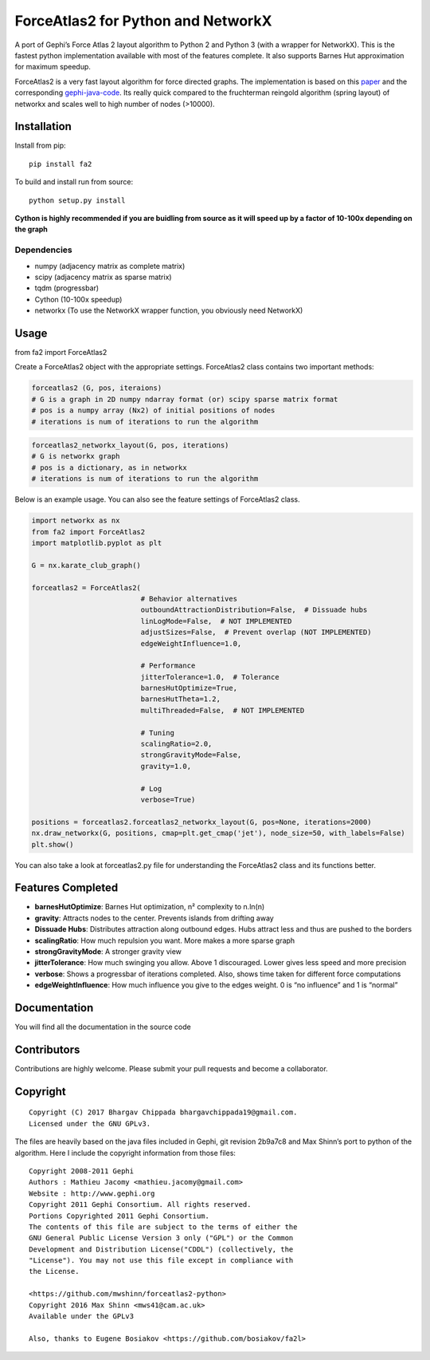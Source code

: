 ForceAtlas2 for Python and NetworkX
===================================

A port of Gephi’s Force Atlas 2 layout algorithm to Python 2 and Python
3 (with a wrapper for NetworkX). This is the fastest python
implementation available with most of the features complete. It also
supports Barnes Hut approximation for maximum speedup.

ForceAtlas2 is a very fast layout algorithm for force directed graphs.
The implementation is based on this `paper`_ and the corresponding
`gephi-java-code`_. Its really quick compared to the
fruchterman reingold algorithm (spring layout) of networkx and scales
well to high number of nodes (>10000).

Installation
------------

Install from pip:

::

    pip install fa2

To build and install run from source:

::

    python setup.py install

**Cython is highly recommended if you are buidling from source as it will speed up by a factor of 10-100x depending on the graph**

Dependencies
~~~~~~~~~~~~

-  numpy (adjacency matrix as complete matrix)
-  scipy (adjacency matrix as sparse matrix)
-  tqdm (progressbar)
-  Cython (10-100x speedup)
-  networkx (To use the NetworkX wrapper function, you obviously need
   NetworkX)

Usage
-----

from fa2 import ForceAtlas2

Create a ForceAtlas2 object with the appropriate settings. ForceAtlas2
class contains two important methods:

.. code:: python

    forceatlas2 (G, pos, iteraions)
    # G is a graph in 2D numpy ndarray format (or) scipy sparse matrix format
    # pos is a numpy array (Nx2) of initial positions of nodes
    # iterations is num of iterations to run the algorithm

.. code:: python

    forceatlas2_networkx_layout(G, pos, iterations)
    # G is networkx graph
    # pos is a dictionary, as in networkx
    # iterations is num of iterations to run the algorithm

Below is an example usage. You can also see the feature settings of
ForceAtlas2 class.

.. code-block:: python
  
    import networkx as nx
    from fa2 import ForceAtlas2
    import matplotlib.pyplot as plt

    G = nx.karate_club_graph()

    forceatlas2 = ForceAtlas2(
                              # Behavior alternatives
                              outboundAttractionDistribution=False,  # Dissuade hubs
                              linLogMode=False,  # NOT IMPLEMENTED
                              adjustSizes=False,  # Prevent overlap (NOT IMPLEMENTED)
                              edgeWeightInfluence=1.0,

                              # Performance
                              jitterTolerance=1.0,  # Tolerance
                              barnesHutOptimize=True,
                              barnesHutTheta=1.2,
                              multiThreaded=False,  # NOT IMPLEMENTED

                              # Tuning
                              scalingRatio=2.0,
                              strongGravityMode=False,
                              gravity=1.0,

                              # Log
                              verbose=True)

    positions = forceatlas2.forceatlas2_networkx_layout(G, pos=None, iterations=2000)
    nx.draw_networkx(G, positions, cmap=plt.get_cmap('jet'), node_size=50, with_labels=False)
    plt.show()
    
You can also take a look at forceatlas2.py file for understanding the
ForceAtlas2 class and its functions better.

Features Completed
------------------

-  **barnesHutOptimize**: Barnes Hut optimization, n² complexity to
   n.ln(n)
-  **gravity**: Attracts nodes to the center. Prevents islands from
   drifting away
-  **Dissuade Hubs**: Distributes attraction along outbound edges. Hubs
   attract less and thus are pushed to the borders
-  **scalingRatio**: How much repulsion you want. More makes a more
   sparse graph
-  **strongGravityMode**: A stronger gravity view
-  **jitterTolerance**: How much swinging you allow. Above 1
   discouraged. Lower gives less speed and more precision
-  **verbose**: Shows a progressbar of iterations completed. Also, shows
   time taken for different force computations
-  **edgeWeightInfluence**: How much influence you give to the edges
   weight. 0 is “no influence” and 1 is “normal”

Documentation
-------------

You will find all the documentation in the source code

Contributors
------------

Contributions are highly welcome. Please submit your pull requests and
become a collaborator.

Copyright
---------

::

    Copyright (C) 2017 Bhargav Chippada bhargavchippada19@gmail.com.
    Licensed under the GNU GPLv3.

The files are heavily based on the java files included in Gephi, git
revision 2b9a7c8 and Max Shinn’s port to python of the algorithm. Here I
include the copyright information from those files:

::

    Copyright 2008-2011 Gephi
    Authors : Mathieu Jacomy <mathieu.jacomy@gmail.com>
    Website : http://www.gephi.org
    Copyright 2011 Gephi Consortium. All rights reserved.
    Portions Copyrighted 2011 Gephi Consortium.
    The contents of this file are subject to the terms of either the
    GNU General Public License Version 3 only ("GPL") or the Common
    Development and Distribution License("CDDL") (collectively, the
    "License"). You may not use this file except in compliance with
    the License.

    <https://github.com/mwshinn/forceatlas2-python>
    Copyright 2016 Max Shinn <mws41@cam.ac.uk>
    Available under the GPLv3

    Also, thanks to Eugene Bosiakov <https://github.com/bosiakov/fa2l>

.. _paper: http://journals.plos.org/plosone/article?id=10.1371/journal.pone.0098679
.. _gephi-java-code: https://github.com/gephi/gephi/blob/master/modules/LayoutPlugin/src/main/java/org/gephi/layout/plugin/forceAtlas2/ForceAtlas2.java
